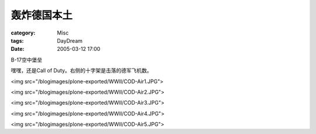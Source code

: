 ############
轰炸德国本土
############
:category: Misc
:tags: DayDream
:date: 2005-03-12 17:00



B-17空中堡垒

嘿嘿，还是Call of Duty。右侧的十字架是击落的德军飞机数。

<img src="/blogimages/plone-exported/WWII/COD-Air1.JPG">

<img src="/blogimages/plone-exported/WWII/COD-Air2.JPG">

<img src="/blogimages/plone-exported/WWII/COD-Air3.JPG">

<img src="/blogimages/plone-exported/WWII/COD-Air4.JPG">

<img src="/blogimages/plone-exported/WWII/COD-Air5.JPG">